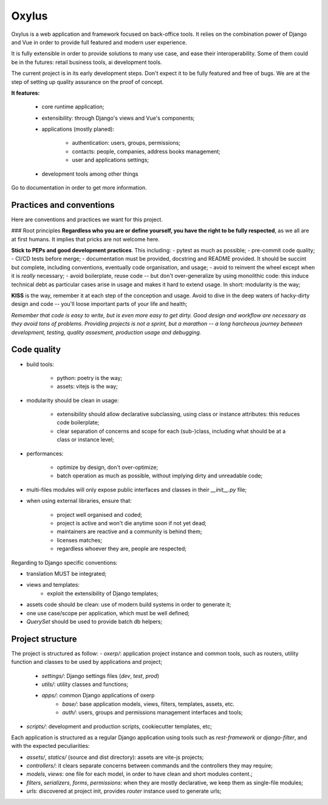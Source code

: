 Oxylus
======

Oxylus is a web application and framework focused on back-office tools. It relies on the combination power of Django and Vue in order to provide full featured and modern user experience.

It is fully extensible in order to provide solutions to many use case, and ease their interoperability. Some of them could be in the futures: retail business tools, ai development tools.

The current project is in its early development steps. Don't expect it to be fully featured and free of bugs. We are at the step of setting up quality assurance on the proof of concept.


.. image:: ./docs/source/static/screenshot-1.png
    :align: center


**It features:**

    - core runtime application;
    - extensibility: through Django's views and Vue's components;
    - applications (mostly planed):

        - authentication: users, groups, permissions;
        - contacts: people, companies, address books management;
        - user and applications settings;

    - development tools among other things


Go to documentation in order to get more information.


Practices and conventions
-------------------------
Here are conventions and practices we want for this project.

### Root principles
**Regardless who you are or define yourself, you have the right to be fully respected**, as we all are at first humans. It implies that pricks are not welcome here.

**Stick to PEPs and good development practices**. This including:
- pytest as much as possible;
- pre-commit code quality;
- CI/CD tests before merge;
- documentation must be provided, docstring and README provided. It should be succint but complete, including conventions, eventually code organisation, and usage;
- avoid to reinvent the wheel except when it is *really* necessary;
- avoid boilerplate, reuse code -- but don't over-generalize by using monolithic code: this induce technical debt as particular cases arise in usage and makes it hard to extend usage. In short: modularity is the way;

**KISS** is the way, remember it at each step of the conception and usage. Avoid to dive in the deep waters of hacky-dirty design and code -- you'll loose important parts of your life and health;

*Remember that code is easy to write, but is even more easy to get dirty. Good design and workflow are necessary as they avoid tons of problems. Providing projects is not a sprint, but a marathon -- a long harcheous journey between development, testing, quality assesment, production usage and debugging.*


Code quality
------------

- build tools:

    - python: poetry is the way;
    - assets: vitejs is the way;

- modularity should be clean in usage:

    - extensibility should allow declarative subclassing, using class or instance attributes: this reduces code boilerplate;
    - clear separation of concerns and scope for each (sub-)class, including what should be at a class or instance level;

- performances:

    - optimize by design, don't over-optimize;
    - batch operation as much as possible, without implying dirty and unreadable code;

- multi-files modules will only expose public interfaces and classes in their `__init__.py` file;
- when using external libraries, ensure that:

    - project well organised and coded;
    - project is active and won't die anytime soon if not yet dead;
    - maintainers are reactive and a community is behind them;
    - licenses matches;
    - regardless whoever they are, people are respected;

Regarding to Django specific conventions:

- translation MUST be integrated;
- views and templates:
    - exploit the extensibility of Django templates;
- assets code should be clean: use of modern build systems in order to generate it;
- one use case/scope per application, which must be well defined;
- `QuerySet` should be used to provide batch db helpers;


Project structure
-----------------

The project is structured as follow:
- `oxerp/`: application project instance and common tools, such as routers, utility function and classes to be used by applications and project;
    - `settings/`: Django settings files (`dev`, `test`, `prod`)
    - `utils/`: utility classes and functions;
    - `apps/`: common Django applications of oxerp
        - `base/`: base application models, views, filters, templates, assets, etc.
        - `auth/`: users, groups and permissions management interfaces and tools;
- `scripts/`: development and production scripts, cookiecutter templates, etc;

Each application is structured as a regular Django application using tools such as `rest-framework` or `django-filter`, and with the expected peculiarities:

- `assets/`, `statics/` (source and dist directory): assets are vite-js projects;
- `controllers/`: it clears separate concerns between commands and the controllers they may require;
- `models`, `views`: one file for each model, in order to have clean and short modules content.;
- `filters`, `serializers`, `forms`, `permissions`: when they are mostly declarative, we keep them as single-file modules;
- `urls`: discovered at project init, provides `router` instance used to generate urls;
